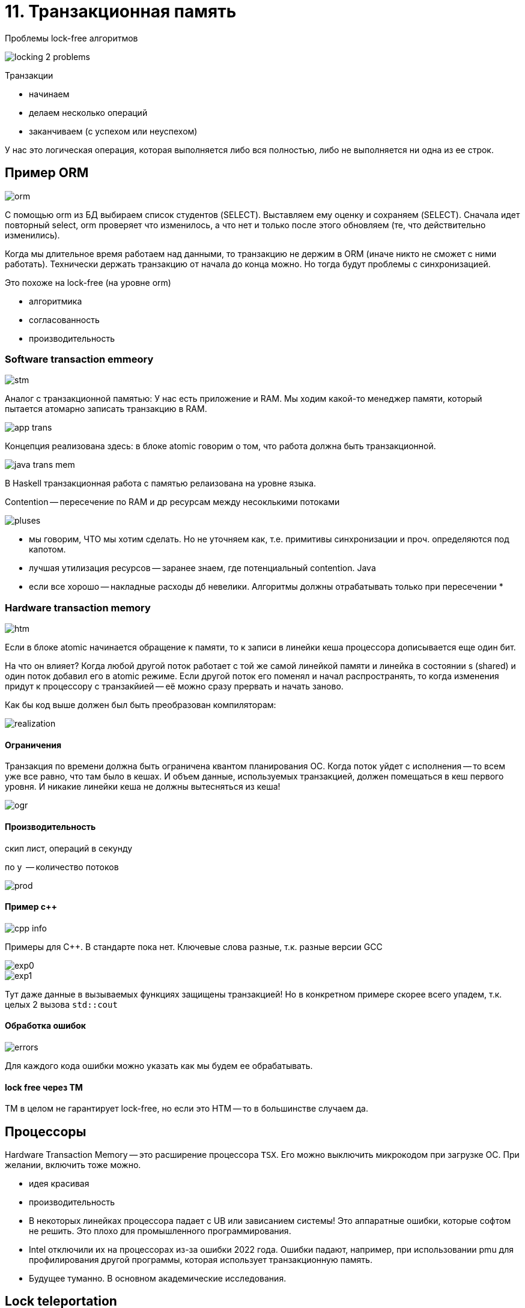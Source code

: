 = 11. Транзакционная память 

Проблемы lock-free алгоритмов 

image::trans_memory/locking_2_problems.png[]

Транзакции 

* начинаем
* делаем несколько операций 
* заканчиваем (с успехом или неуспехом)

У нас это логическая операция, которая выполняется либо вся полностью, либо не выполняется ни одна из ее строк.

== Пример ORM 

image::trans_memory/orm.png[]

С помощью orm из БД выбираем список студентов (SELECT). Выставляем ему оценку и сохраняем (SELECT). Сначала идет повторный select, orm проверяет что изменилось, а что нет и только после этого обновляем (те, что действительно изменились).

Когда мы длительное время работаем над данными, то транзакцию не держим в ORM (иначе никто не сможет с ними работать). Технически держать транзакцию от начала до конца можно. Но тогда будут проблемы с синхронизацией.

Это похоже на lock-free (на уровне orm)

[.minuses]
* алгоритмика 
* согласованность 

[.pluses]
* производительность

=== Software transaction emmeory

image::trans_memory/stm.png[]

Аналог с транзакционной памятью: У нас есть приложение и RAM. Мы ходим какой-то менеджер памяти, который пытается атомарно записать транзакцию в RAM.

image::trans_memory/app_trans.png[] 

Концепция реализована здесь: в блоке atomic говорим о том, что работа должна быть транзакционной. 

image::trans_memory/java_trans_mem.png[]

В Haskell транзакционная работа с памятью релаизована на уровне языка.

Contention -- пересечение по RAM и др ресурсам между несоклькими потоками


image::trans_memory/pluses.png[]

* мы говорим, ЧТО мы хотим сделать. Но не уточняем как, т.е. примитивы синхронизации и проч. определяются под капотом.
* лучшая утилизация ресурсов -- заранее знаем, где потенциальный contention. Java 
* если все хорошо -- накладные расходы дб невелики. Алгоритмы должны отрабатывать только при пересечении  
* 

=== Hardware transaction memory

image::trans_memory/htm.png[]


Если в блоке atomic начинается обращение к памяти, то к записи в линейки кеша процессора дописывается еще один бит. 

На что он влияет? Когда любой другой поток работает с той же самой линейкой памяти и линейка в состоянии s (shared) и один поток добавил его в atomic режиме. Если другой поток его поменял и начал распространять, то когда изменения придут к процессору с транзакйией -- её можно сразу прервать и начать заново.

Как бы код выше должен был быть преобразован компиляторам: 

image::trans_memory/realization.png[]

==== Ограничения  
Транзакция по времени должна быть ограничена квантом планирования ОС. Когда поток уйдет с исполнения -- то всем уже все равно, что там было в кешах. И объем данные, используемых транзакцией, должен помещаться в кеш первого уровня. И никакие линейки кеша не должны вытесняться из кеша!

image::trans_memory/ogr.png[]

==== Производительность 
скип лист, операций в секунду 

по y  -- количество потоков 

image::trans_memory/prod.png[]

==== Пример с++ 

image::trans_memory/cpp_info.png[]

Примеры для C++. В стандарте пока нет. Ключевые слова разные, т.к. разные версии GCC

image::trans_memory/exp0.png[]

image::trans_memory/exp1.png[]

Тут даже данные в вызываемых функциях защищены транзакцией! Но в конкретном примере скорее всего упадем, т.к. целых 2 вызова `std::cout`

==== Обработка ошибок 

image::trans_memory/errors.png[] 

Для каждого кода ошибки можно указать как мы будем ее обрабатывать.

==== lock free через TM  
TM в целом не гарантирует lock-free, но если это HTM -- то в большинстве случаем да.

== Процессоры 
Hardware Transaction Memory -- это расширение процессора `TSX`. Его можно выключить микрокодом при загрузке ОС. При желании, включить тоже можно.



[.pluses]
* идея красивая 
* производительность 

[.minuses]
* В некоторых линейках процессора падает с UB или зависанием системы! Это аппаратные ошибки, которые софтом не решить. Это плохо для промышленного программирования. 
* Intel отключили их на процессорах из-за ошибки 2022 года. Ошибки падают, например, при использовании pmu для профилирования другой программы, которая использует транзакционную память. 
* Будущее туманно. В основном академические исследования.

== Lock teleportation 
Как оптимизировать тонкую синхронизацию (fine graned) с помощью TM

* Захватили два первых элемента
* Начали транзакцию
* Прыгаем на n элементов вперед без примитива синхронизации
* Захватываем синхронизацию 
* Заканчиваем транзакцию
* Если успех -- то операция тоже успешна. Мы успешно "телепортирвались" на n штук вперед. увеличиваем n на 1.
* Если неудача -- уменьшаем n на два, пытаемся снова. 

image::trans_memory/graph.png[]

TCP так же подстраивается по пропускную способность системы, выбирается "размер окна" -- сколько элементов мы отправим, пока не дождемся подтверждение первого 

Ломает ли чтение транзакцию? Можно надеется, что нет.